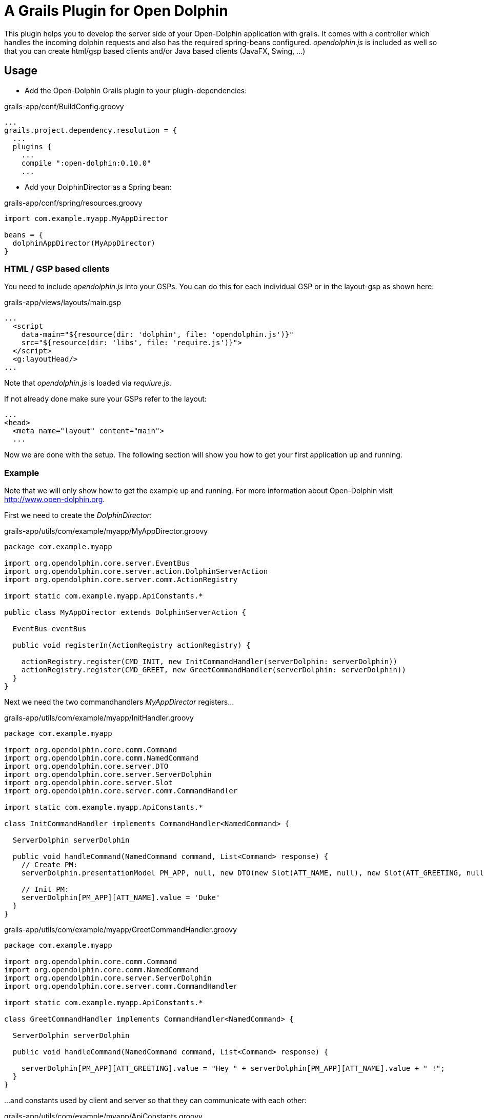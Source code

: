 = A Grails Plugin for Open Dolphin

This plugin helps you to develop the server side of your Open-Dolphin application with grails.
It comes with a controller which handles the incoming dolphin requests and also has the required spring-beans
configured. _opendolphin.js_ is included as well so that you can create html/gsp based clients and/or Java based clients (JavaFX, Swing, ...)

== Usage

* Add the Open-Dolphin Grails plugin to your plugin-dependencies:

[source,groovy]
.grails-app/conf/BuildConfig.groovy
----
...
grails.project.dependency.resolution = {
  ...
  plugins {
    ...
    compile ":open-dolphin:0.10.0"
    ...
----

* Add your DolphinDirector as a Spring bean:

[source,groovy]
.grails-app/conf/spring/resources.groovy
----
import com.example.myapp.MyAppDirector

beans = {
  dolphinAppDirector(MyAppDirector)
}
----

=== HTML / GSP based clients

You need to include _opendolphin.js_ into your GSPs. You can do this for each individual GSP
or in the layout-gsp as shown here:

[source,groovy]
.grails-app/views/layouts/main.gsp
----
...
  <script
    data-main="${resource(dir: 'dolphin', file: 'opendolphin.js')}"
    src="${resource(dir: 'libs', file: 'require.js')}">
  </script>
  <g:layoutHead/>
...
----

Note that _opendolphin.js_ is loaded via _requiure.js_.

If not already done make sure your GSPs refer to the layout:
[source,groovy]
----
...
<head>
  <meta name="layout" content="main">
  ...
----

Now we are done with the setup. The following section will show you how to get your first application up and running.

=== Example

Note that we will only show how to get the example up and running. For more information about Open-Dolphin visit http://www.open-dolphin.org.

First we need to create the _DolphinDirector_:

[source,groovy]
.grails-app/utils/com/example/myapp/MyAppDirector.groovy
----
package com.example.myapp

import org.opendolphin.core.server.EventBus
import org.opendolphin.core.server.action.DolphinServerAction
import org.opendolphin.core.server.comm.ActionRegistry

import static com.example.myapp.ApiConstants.*

public class MyAppDirector extends DolphinServerAction {

  EventBus eventBus

  public void registerIn(ActionRegistry actionRegistry) {

    actionRegistry.register(CMD_INIT, new InitCommandHandler(serverDolphin: serverDolphin))
    actionRegistry.register(CMD_GREET, new GreetCommandHandler(serverDolphin: serverDolphin))
  }
}
----

Next we need the two commandhandlers _MyAppDirector_ registers...

[source,groovy]
.grails-app/utils/com/example/myapp/InitHandler.groovy
----
package com.example.myapp

import org.opendolphin.core.comm.Command
import org.opendolphin.core.comm.NamedCommand
import org.opendolphin.core.server.DTO
import org.opendolphin.core.server.ServerDolphin
import org.opendolphin.core.server.Slot
import org.opendolphin.core.server.comm.CommandHandler

import static com.example.myapp.ApiConstants.*

class InitCommandHandler implements CommandHandler<NamedCommand> {

  ServerDolphin serverDolphin

  public void handleCommand(NamedCommand command, List<Command> response) {
    // Create PM:
    serverDolphin.presentationModel PM_APP, null, new DTO(new Slot(ATT_NAME, null), new Slot(ATT_GREETING, null))

    // Init PM:
    serverDolphin[PM_APP][ATT_NAME].value = 'Duke'
  }
}
----

[source,groovy]
.grails-app/utils/com/example/myapp/GreetCommandHandler.groovy
----
package com.example.myapp

import org.opendolphin.core.comm.Command
import org.opendolphin.core.comm.NamedCommand
import org.opendolphin.core.server.ServerDolphin
import org.opendolphin.core.server.comm.CommandHandler

import static com.example.myapp.ApiConstants.*

class GreetCommandHandler implements CommandHandler<NamedCommand> {

  ServerDolphin serverDolphin

  public void handleCommand(NamedCommand command, List<Command> response) {

    serverDolphin[PM_APP][ATT_GREETING].value = "Hey " + serverDolphin[PM_APP][ATT_NAME].value + " !";
  }
}
----

...and constants used by client and server so that they can communicate with each other:

[source,groovy]
.grails-app/utils/com/example/myapp/ApiConstants.groovy
----
package com.example.myapp

class ApiConstants {
  public static final String PM_APP = unique("APP");
  public static final String ATT_NAME = "ATT_NAME";
  public static final String ATT_GREETING = "ATT_GREETING";

  public static final String CMD_INIT = unique("CMD_INIT");
  public static final String CMD_GREET = unique("CMD_GREET");


  /**
   * Unify the identifier with the class name prefix.
   */
  private static String unique(String key) {
    return ApiConstants.class.getName() + "." + key;
  }
}
----

Now we need the gsp for our application:

[source,groovy]
.grails-app/views/app/hellodolphin.gsp
----
<%@ page contentType="text/html;charset=UTF-8" %>
<%@ page import="com.example.myapp.ApiConstants;" contentType="text/html;charset=UTF-8" %>

<html>
<head>
  <title>Hello Dolphin</title>
  <meta name="layout" content="main"/>

  <script>
    require([ 'opendolphin' ], function (dol) {
      var dolphin = dol.dolphin("<%=application.getContextPath()%>/dolphin/", true);
      dolphin.send('${ApiConstants.CMD_INIT}', {onFinished: function (pms) {
        console.log("in init handler");

        var pm = dolphin.getAt('${ApiConstants.PM_APP}');
        var att_name = pm.getAt('${ApiConstants.ATT_NAME}');
        var att_greeting = pm.getAt('${ApiConstants.ATT_GREETING}');

        // Get hold to widgets:
        var nameTextField = document.getElementById("nameTextField");
        var greetingLabel = document.getElementById("greetingLabel");
        var greetButton = document.getElementById("greetButton");

        // Bindings:
        // nameTextField -> att_name
        nameTextField.addEventListener("input", function () {
          console.log("name: ", nameTextField.value);
          att_name.setValue(nameTextField.value);
        });

        // att_greeting -> greetingLabel
        att_greeting.onValueChange(function (event) {
          console.log("greeting changed");
          greetingLabel.innerHTML = event.newValue;
        });

        att_name.onValueChange(function (event) {
          if (event.newValue !== undefined) {
            console.log("name changed to: ", event.newValue);
            nameTextField.value = event.newValue;
          }
        });


        greetButton.onclick = function () {
          dolphin.send('${ApiConstants.CMD_GREET}');
        };

      }});

      console.log("OK");
    });
  </script>
</head>

<body>
<div class="container" role="main">

  <input id="nameTextField" type="text" value="">
  <button id="greetButton" class="btn btn-primary">Greet</button>
  <h1><span id="greetingLabel" class="label label-primary label-success">unchanged</span></h1>

</div>

</body>
</html>
----


* Point your browser to http://localhost:8080/open-dolphin-grails-app/od/hellodolphin




